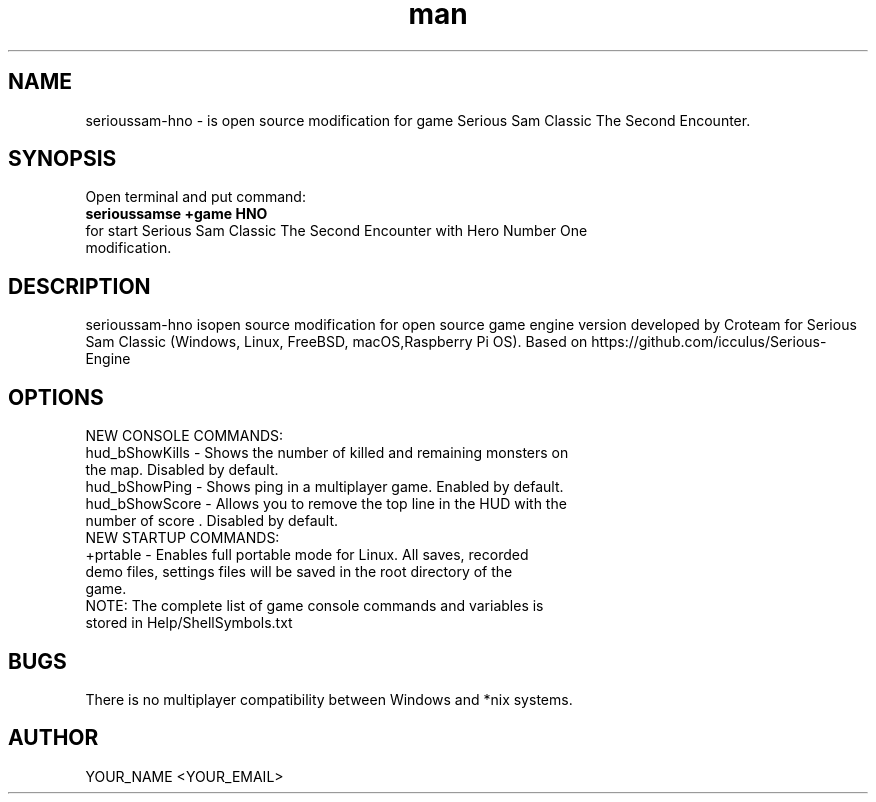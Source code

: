 .\" Manpage for serioussam-hno
.\" Contact YOUR_NAME <YOUR_EMAIL> to correct errors or typos.
.TH man 1 "06  2023" "1.0" "serioussam-hno man page"
.SH NAME
serioussam-hno - is open source modification for game Serious Sam Classic The Second Encounter.
.SH SYNOPSIS
Open terminal and put command:
.TP
.B
serioussamse +game HNO
.TP
for start Serious Sam Classic The Second Encounter with Hero Number One modification.
.SH DESCRIPTION
serioussam-hno isopen source modification for open source game engine version developed by Croteam for Serious Sam Classic (Windows, Linux, FreeBSD, macOS,Raspberry Pi OS). Based on https://github.com/icculus/Serious-Engine
.SH OPTIONS
.TP
NEW CONSOLE COMMANDS:
.TP
hud_bShowKills - Shows the number of killed and remaining monsters on the map. Disabled by default.
.TP
hud_bShowPing - Shows ping in a multiplayer game. Enabled by default.
.TP
hud_bShowScore - Allows you to remove the top line in the HUD with the number of score . Disabled by default.
.TP
NEW STARTUP COMMANDS:
.TP
+prtable - Enables full portable mode for Linux. All saves, recorded demo files, settings files will be saved in the root directory of the game.
.TP
NOTE: The complete list of game console commands and variables is stored in Help/ShellSymbols.txt
.SH BUGS
There is no multiplayer compatibility between Windows and *nix systems.
.SH AUTHOR
YOUR_NAME <YOUR_EMAIL>
